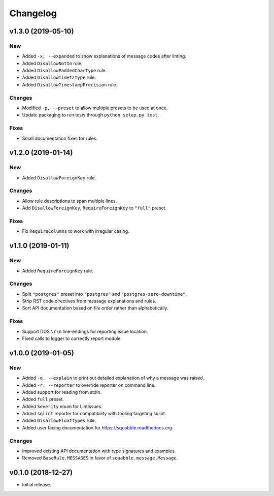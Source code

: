 Changelog
=========

v1.3.0 (2019-05-10)
-------------------

New
~~~

- Added ``-x, --expanded`` to show explanations of message codes after linting.
- Added ``DisallowNotIn`` rule.
- Added ``DisallowPaddedCharType`` rule.
- Added ``DisallowTimetzType`` rule.
- Added ``DisallowTimestampPrecision`` rule.

Changes
~~~~~~~

- Modified ``-p, --preset`` to allow multiple presets to be used at once.
- Update packaging to run tests through ``python setup.py test``.

Fixes
~~~~~

- Small documentation fixes for rules.

v1.2.0 (2019-01-14)
-------------------

New
~~~

- Added ``DisallowForeignKey`` rule.

Changes
~~~~~~~

- Allow rule descriptions to span multiple lines.
- Add ``DisallowForeignKey``, ``RequireForeignKey`` to ``"full"`` preset.

Fixes
~~~~~

- Fix ``RequireColumns`` to work with irregular casing.

v1.1.0 (2019-01-11)
-------------------

New
~~~

- Added ``RequireForeignKey`` rule.

Changes
~~~~~~~

- Split ``"postgres"`` preset into ``"postgres"`` and
  ``"postgres-zero-downtime"``.
- Strip RST code directives from message explanations and rules.
- Sort API documentation based on file order rather than
  alphabetically.

Fixes
~~~~~

- Support DOS ``\r\n`` line-endings for reporting issue location.
- Fixed calls to logger to correctly report module.

v1.0.0 (2019-01-05)
-------------------

New
~~~
- Added ``-e, --explain`` to print out detailed explanation of why a
  message was raised.
- Added ``-r, --reporter`` to override reporter on command line.
- Added support for reading from stdin.
- Added ``full`` preset.
- Added ``Severity`` enum for LintIssues.
- Added ``sqlint`` reporter for compatibility with tooling targeting
  sqlint.
- Added ``DisallowFloatTypes`` rule.
- Added user facing documentation for https://squabble.readthedocs.org

Changes
~~~~~~~
- Improved existing API documentation with type signatures and
  examples.
- Removed ``BaseRule.MESSAGES`` in favor of
  ``squabble.message.Message``.

v0.1.0 (2018-12-27)
-------------------

- Initial release.
